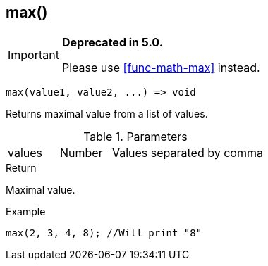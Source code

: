 [.nxsl-function]
[[func-max]]
== max()

****
[IMPORTANT]
====
*Deprecated in 5.0.*

Please use <<func-math-max>> instead.
====
****

[source,c]
----
max(value1, value2, ...) => void
----

Returns maximal value from a list of values.

.Parameters
[cols="1,1,3" grid="none", frame="none"]
|===
|values|Number|Values separated by comma
|===

.Return
Maximal value.

.Example
[.source]
....
max(2, 3, 4, 8); //Will print "8"
....
